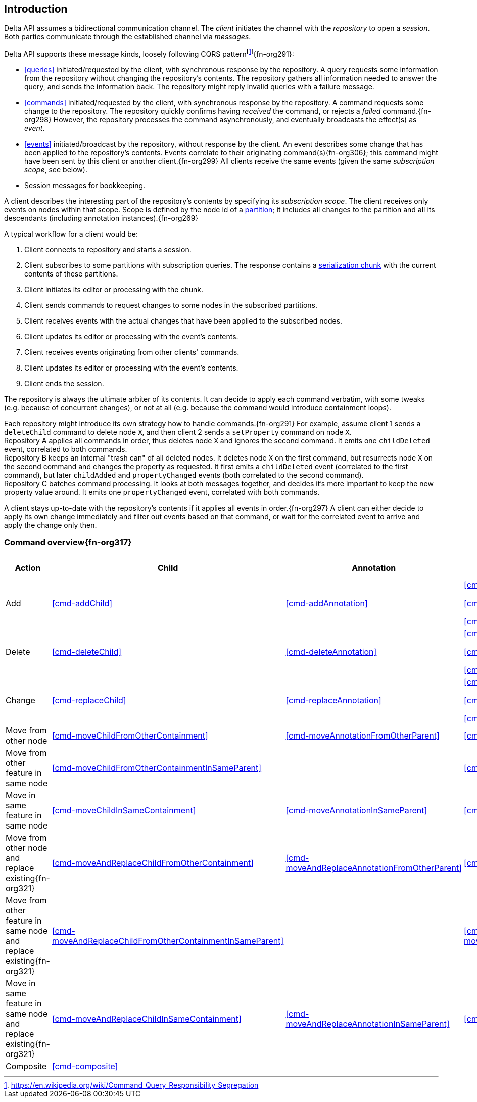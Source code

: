 [[introduction]]
== Introduction
Delta API assumes a bidirectional communication channel.
The _client_ initiates the channel with the _repository_ to open a _session_.
Both parties communicate through the established channel via _messages_.

Delta API supports these message kinds, loosely following CQRS patternfootnote:[https://en.wikipedia.org/wiki/Command_Query_Responsibility_Segregation]{fn-org291}:

* <<queries>> initiated/requested by the client, with synchronous response by the repository.
A query requests some information from the repository without changing the repository's contents.
The repository gathers all information needed to answer the query, and sends the information back.
The repository might reply invalid queries with a failure message.

* <<commands>> initiated/requested by the client, with synchronous response by the repository.
A command requests some change to the repository.
The repository quickly confirms having _received_ the command, or rejects a _failed_ command.{fn-org298}
However, the repository processes the command asynchronously, and eventually broadcasts the effect(s) as _event_.

* <<events>> initiated/broadcast by the repository, without response by the client.
An event describes some change that has been applied to the repository's contents.
Events correlate to their originating command(s){fn-org306}; this command might have been sent by this client or another client.{fn-org299}
All clients receive the same events (given the same _subscription scope_, see below).

* Session messages for bookkeeping.

A client describes the interesting part of the repository's contents by specifying its _subscription scope_.
The client receives only events on nodes within that scope.
Scope is defined by the node id of a <<{m3}.adoc#partition, partition>>; it includes all changes to the partition and all its descendants (including annotation instances).{fn-org269}

A typical workflow for a client would be:

1. Client connects to repository and starts a session.
2. Client subscribes to some partitions with subscription queries.
The response contains a <<{serialization}.adoc#SerializationChunk, serialization chunk>> with the current contents of these partitions.
3. Client initiates its editor or processing with the chunk.
4. Client sends commands to request changes to some nodes in the subscribed partitions.
5. Client receives events with the actual changes that have been applied to the subscribed nodes.
6. Client updates its editor or processing with the event's contents.
7. Client receives events originating from other clients' commands.
8. Client updates its editor or processing with the event's contents.
9. Client ends the session.

The repository is always the ultimate arbiter of its contents.
It can decide to apply each command verbatim, with some tweaks (e.g. because of concurrent changes), or not at all (e.g. because the command would introduce containment loops).

Each repository might introduce its own strategy how to handle commands.{fn-org291}
For example, assume client 1 sends a `deleteChild` command to delete node `X`, and then client 2 sends a `setProperty` command on node `X`. +
Repository A applies all commands in order, thus deletes node `X` and ignores the second command.
It emits one `childDeleted` event, correlated to both commands. +
Repository B keeps an internal "trash can" of all deleted nodes.
It deletes node `X` on the first command, but resurrects node `X` on the second command and changes the property as requested.
It first emits a `childDeleted` event (correlated to the first command), but later `childAdded` and `propertyChanged` events (both correlated to the second command). +
Repository C batches command processing.
It looks at both messages together, and decides it's more important to keep the new property value around.
It emits one `propertyChanged` event, correlated with both commands.

A client stays up-to-date with the repository's contents if it applies all events in order.{fn-org297}
A client can either decide to apply its own change immediately and filter out events based on that command, or wait for the correlated event to arrive and apply the change only then.

=== Command overview{fn-org317}

[cols="2,3,3,3,1,1"]
|===
|Action |Child |Annotation |Reference |Property |Partition / Classifier

|Add
|<<cmd-addChild>>
|<<cmd-addAnnotation>>
|
<<cmd-addReference>>

<<cmd-addReferenceResolveInfo>>

<<cmd-addReferenceTarget>>{fn-org329}
|<<cmd-addProperty>>
|<<cmd-addPartition>>

|Delete
|<<cmd-deleteChild>>
|<<cmd-deleteAnnotation>>
|
<<cmd-deleteReference>>

<<cmd-deleteReferenceResolveInfo>>

<<cmd-deleteReferenceTarget>>
|<<cmd-deleteProperty>>
|<<cmd-deletePartition>>

|Change
|<<cmd-replaceChild>>
|<<cmd-replaceAnnotation>>
|
<<cmd-changeReference>>

<<cmd-changeReferenceResolveInfo>>

<<cmd-changeReferenceTarget>>
|<<cmd-changeProperty>>
|<<cmd-changeClassifier>>

|Move from other node
|<<cmd-moveChildFromOtherContainment>>
|<<cmd-moveAnnotationFromOtherParent>>
|<<cmd-moveEntryFromOtherReference>>
|
|

|Move from other feature in same node
|<<cmd-moveChildFromOtherContainmentInSameParent>>
|
|<<cmd-moveEntryFromOtherReferenceInSameParent>>
|
|

|Move in same feature in same node
|<<cmd-moveChildInSameContainment>>
|<<cmd-moveAnnotationInSameParent>>
|<<cmd-moveEntryInSameReference>>
|
|

|Move from other node and replace existing{fn-org321}
|<<cmd-moveAndReplaceChildFromOtherContainment>>
|<<cmd-moveAndReplaceAnnotationFromOtherParent>>
|<<cmd-moveAndReplaceEntryFromOtherReference>>
|
|

|Move from other feature in same node and replace existing{fn-org321}
|<<cmd-moveAndReplaceChildFromOtherContainmentInSameParent>>
|
|<<cmd-moveAndReplaceEntryFromOtherReferenceInSameParent>>
|
|

|Move in same feature in same node and replace existing{fn-org321}
|<<cmd-moveAndReplaceChildInSameContainment>>
|<<cmd-moveAndReplaceAnnotationInSameParent>>
|<<cmd-moveAndReplaceEntryInSameReference>>
|
|

|Composite
5+|<<cmd-composite>>
|===